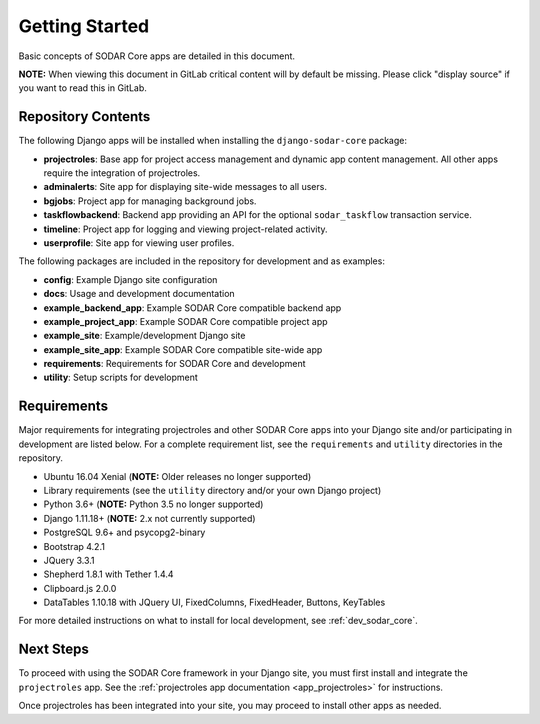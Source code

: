 .. _getting_started:


Getting Started
^^^^^^^^^^^^^^^

Basic concepts of SODAR Core apps are detailed in this document.

**NOTE:** When viewing this document in GitLab critical content will by default
be missing. Please click "display source" if you want to read this in GitLab.


Repository Contents
===================

The following Django apps will be installed when installing the
``django-sodar-core`` package:

- **projectroles**: Base app for project access management and dynamic app
  content management. All other apps require the integration of projectroles.
- **adminalerts**: Site app for displaying site-wide messages to all users.
- **bgjobs**: Project app for managing background jobs.
- **taskflowbackend**: Backend app providing an API for the optional
  ``sodar_taskflow`` transaction service.
- **timeline**: Project app for logging and viewing project-related activity.
- **userprofile**: Site app for viewing user profiles.

The following packages are included in the repository for development and
as examples:

- **config**: Example Django site configuration
- **docs**: Usage and development documentation
- **example_backend_app**: Example SODAR Core compatible backend app
- **example_project_app**: Example SODAR Core compatible project app
- **example_site**: Example/development Django site
- **example_site_app**: Example SODAR Core compatible site-wide app
- **requirements**: Requirements for SODAR Core  and development
- **utility**: Setup scripts for development


Requirements
============

Major requirements for integrating projectroles and other SODAR Core apps into
your Django site and/or participating in development are listed below. For a
complete requirement list, see the ``requirements`` and ``utility`` directories
in the repository.

- Ubuntu 16.04 Xenial (**NOTE:** Older releases no longer supported)
- Library requirements (see the ``utility`` directory and/or your own Django
  project)
- Python 3.6+ (**NOTE:** Python 3.5 no longer supported)
- Django 1.11.18+ (**NOTE:** 2.x not currently supported)
- PostgreSQL 9.6+ and psycopg2-binary
- Bootstrap 4.2.1
- JQuery 3.3.1
- Shepherd 1.8.1 with Tether 1.4.4
- Clipboard.js 2.0.0
- DataTables 1.10.18 with JQuery UI, FixedColumns, FixedHeader, Buttons,
  KeyTables

For more detailed instructions on what to install for local development, see
:ref:`dev_sodar_core`.


Next Steps
==========

To proceed with using the SODAR Core framework in your Django site, you must
first install and integrate the ``projectroles`` app. See the
:ref:`projectroles app documentation <app_projectroles>` for instructions.

Once projectroles has been integrated into your site, you may proceed to
install other apps as needed.
